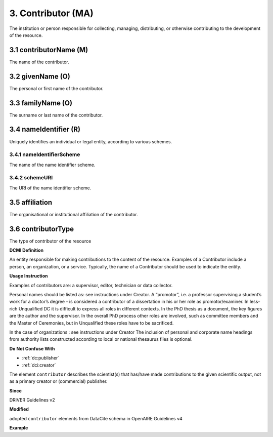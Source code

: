 .. _dci:contributor:

3. Contributor (MA)
===================

The institution or person responsible for collecting, managing, distributing, or otherwise contributing to the development of the resource.

.. _dci:contributor_contributorName:

3.1 contributorName (M)
-----------------------

The name of the contributor.

3.2 givenName (O)
-----------------

The personal or first name of the contributor.

3.3 familyName (O)
------------------

The surname or last name of the contributor.

3.4 nameIdentifier (R)
----------------------

Uniquely identifies an individual or legal entity, according to various schemes.

3.4.1 nameIdentifierScheme
^^^^^^^^^^^^^^^^^^^^^^^^^^

The name of the name identifier scheme.

3.4.2 schemeURI
^^^^^^^^^^^^^^^

The URI of the name identifier scheme.


3.5 affiliation
---------------

The organisational or institutional affiliation of the contributor.

3.6 contributorType
-------------------

The type of contributor of the resource


**DCMI Definition**

An entity responsible for making contributions to the content of the resource. Examples of a Contributor include a person, an organization, or a service. Typically, the name of a Contributor should be used to indicate the entity.

**Usage Instruction**

Examples of contributors are: a supervisor, editor, technician or data collector.

Personal names should be listed as: see instructions under Creator. A “promotor”, i.e. a professor supervising a student’s work for a doctor’s degree - is considered a contributor of a dissertation in his or her role as promotor/examiner. In less-rich Unqualified DC it is difficult to express all roles in different contexts. In the PhD thesis as a document, the key figures are the author and the supervisor. In the overall PhD process other roles are involved, such as committee members and the Master of Ceremonies, but in Unqualified these roles have to be sacrificed.

In the case of organizations : see instructions under Creator The inclusion of personal and corporate name headings from authority lists constructed according to local or national thesaurus files is optional.

**Do Not Confuse With**

* :ref:`dc:publisher`
* :ref:`dci:creator`

The element ``contributor`` describes the scientist(s) that has/have made contributions to the given scientific output, not as a primary creator or (commercial) publisher.

**Since**

DRIVER Guidelines v2

**Modified**

adopted ``contributor`` elements from DataCite schema in OpenAIRE Guidelines v4

**Example**

.. code-block:: xml
   :linenos:

   <contributor>
     <contributorName>Evans, R. J.</contributorName>
   <contributor>
   <contributor>
     <contributorName>International Human Genome Sequencing Consortium</contributorName>
   </contributor>
